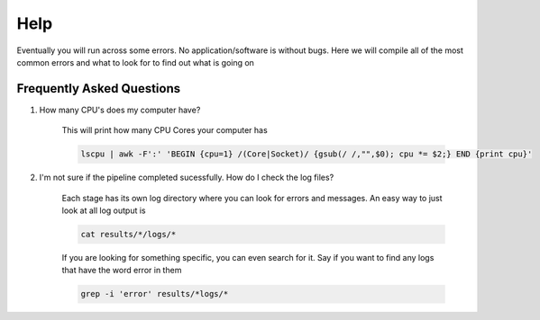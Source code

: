 ====
Help
====

Eventually you will run across some errors. No application/software is without bugs. Here we will compile all of the most common errors and what to look for to find out what is going on

.. _faq:

Frequently Asked Questions
==========================

#. How many CPU's does my computer have?

    This will print how many CPU Cores your computer has

    .. code-block:: bash

        lscpu | awk -F':' 'BEGIN {cpu=1} /(Core|Socket)/ {gsub(/ /,"",$0); cpu *= $2;} END {print cpu}'

#. I'm not sure if the pipeline completed sucessfully. How do I check the log files?

    Each stage has its own log directory where you can look for errors and messages. An easy way to just look at all log output is
    
    .. code-block:: bash

        cat results/*/logs/*

    If you are looking for something specific, you can even search for it. Say if you want to find any logs that have the word error in them

    .. code-block:: bash

        grep -i 'error' results/*logs/*
